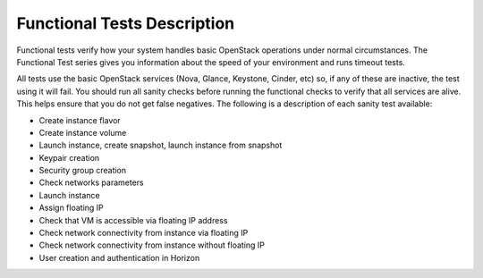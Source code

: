 Functional Tests Description
----------------------------

Functional tests verify how your system handles basic OpenStack operations
under normal circumstances.
The Functional Test series gives you information about the speed of your environment 
and runs timeout tests.

All tests use the basic OpenStack services (Nova, Glance, Keystone, Cinder, etc)
so, if any of these are inactive, the test using it will fail.
You should run all sanity checks before running the functional checks
to verify that all services are alive.
This helps ensure that you do not get false negatives.
The following is a description of each sanity test available:

* Create instance flavor
* Create instance volume
* Launch instance, create snapshot, launch instance from snapshot
* Keypair creation
* Security group creation
* Check networks parameters
* Launch instance
* Assign floating IP
* Check that VM is accessible via floating IP address
* Check network connectivity from instance via floating IP
* Check network connectivity from instance without floating IP
* User creation and authentication in Horizon

